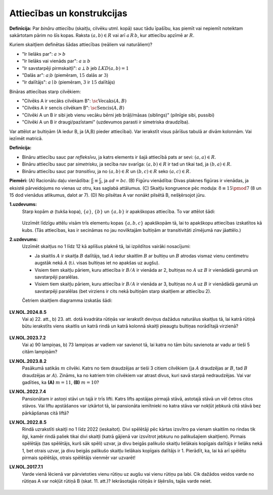 Attiecības un konstrukcijas
============================

**Definīcija:** Par *bināru attiecību* (skaitļu, cilvēku utml. kopā)
sauc tādu īpašību, kas piemīt vai nepiemīt noteiktam sakārtotam pārim no šīs kopas.
Raksta :math:`(a,b) \in R` vai arī :math:`a\,R\,b`, kur attiecību apzīmē ar :math:`R`.

Kuriem skaitļiem definētas šādas attiecības (reāliem vai naturāliem)?

* "Ir lielāks par": :math:`a > b`
* "Ir lielāks vai vienāds par": :math:`a \geq b`
* "Ir savstarpēji pirmskaitļi": :math:`a \perp b` jeb :math:`LKD(a,b) = 1`
* "Dalās ar": :math:`a \vdots b` (piemēram, :math:`15` dalās ar :math:`3`)
* "Ir dalītājs": :math:`a \mid b` (piemēram, :math:`3` ir :math:`15` dalītājs)

Bināras attiecības starp cilvēkiem: 

* "Cilvēks A ir vecāks cilvēkam B": :math:`\text{\sc Vecaks}(A,B)`
* "Cilvēks A ir sencis cilvēkam B": :math:`\text{\sc Sencis}(A,B)`
* "Cilvēki A un B ir sibi jeb vienu vecāku bērni jeb brāļi/māsas (siblings)" (pilnīgie sibi, pussibi)
* "Cilvēki A un B ir draugi/pazīstami" (uzdevumos parasti ir simetriska draudzība). 

Var attēlot ar bultiņām (A iedur B, ja (A,B) pieder attiecībai). 
Var ierakstīt visus pārīšus tabulā ar divām kolonnām. Vai iezīmēt matricā.

**Definīcija:** 

* Bināru attiecību sauc par *refleksīvu*, ja katrs elements ir šajā attiecībā pats ar sevi: :math:`(a,a) \in R`.
* Bināru attiecību sauc par *simetrisku*, ja secība nav svarīga: :math:`(a,b) \in R` ir tad un tikai tad, ja 
  :math:`(b,a) \in R`. 
* Bināru attiecību sauc par *transitīvu*, ja no :math:`(a,b) \in R` un :math:`(b,c) \in R` seko 
  :math:`(a,c) \in R`. 

**Piemēri:**  
(A) Racionālu daļu vienādība: :math:`\frac{a}{b} \equiv \frac{c}{d}`, ja :math:`ad = bc`.
(B) Figūru vienādība: Divas plaknes figūras ir vienādas, ja eksistē pārveidojums no vienas uz otru, kas 
saglabā attālumus.
(C) Skaitļu kongruence pēc moduļa: :math:`8 \equiv 15 \pmod 7` (8 un 15 dod vienādus atlikumus, dalot ar 7).
(D) No pilsētas A var nonākt pilsētā B, nešķērsojot jūru. 


**1.uzdevums:** 
  Starp kopām :math:`\varnothing` (tukša kopa), :math:`\{ a \}`, :math:`\{ b\}` un 
  :math:`\{ a,b \}` ir apakškopas attiecība. To var attēlot šādi: 

  .. figure:: figs/subsets2.png
     :width: 1in
    
  Uzzīmēt līdzīgu attēlu visām trīs elementu kopas :math:`\{ a,b,c \}` apakškopām 
  tā, lai to apakškopu attiecības izskatītos kā kubs. (Tās attiecības, kas ir secināmas 
  no jau novilktajām bultiņām ar transitivitāti zīmējumā nav jāattēlo.)


**2.uzdevums:** 
  Uzzīmēt skaitļus no 1 līdz 12 kā aplīšus plaknē tā, lai izpildītos vairāki nosacījumi:

  * Ja skaitlis :math:`A` ir skaitļa :math:`B` dalītājs, tad :math:`A` iedur skaitlim 
    :math:`B` ar bultiņu un :math:`B` atrodas vismaz vienu centimetru augstāk nekā :math:`A`
    (t.i. visas bultiņas iet no apakšas uz augšu). 
  * Visiem tiem skaitļu pāriem, kuru attiecība ir :math:`B/A` ir vienāda ar 2, 
    bultiņas no :math:`A` uz :math:`B` ir vienādādā garumā un savstarpēji paralēlas.
  * Visiem tiem skaitļu pāriem, kuru attiecība ir :math:`B/A` ir vienāda ar 3, 
    bultiņas no :math:`A` uz :math:`B` ir vienādādā garumā un savstarpēji paralēlas
    (bet virziens ir cits nekā bultiņām starp skaitļiem ar attiecību 2).

  Četriem skaitļiem diagramma izskatās šādi: 

  .. figure:: figs/diamond.png
     :width: 0.9in


**LV.NOL.2024.8.5**
  Vai a) 22. att., b) 23. att. dotā kvadrāta rūtiņās var ierakstīt deviņus 
  dažādus naturālus skaitļus tā, lai katrā
  rūtiņā būtu ierakstīts viens skaitlis un katrā rindā un katrā kolonnā 
  skaitļi pieaugtu bultiņas norādītajā virzienā?

  .. figure:: figs/LV.NOL.2024.8.5.png
     :width: 2in

**LV.NOL.2023.7.2** 
  Vai a) 90 lampiņas, b) 73 lampiņas ar vadiem var savienot tā, lai katra no tām būtu savienota ar vadu ar
  tieši 5 citām lampiņām?


**LV.NOL.2023.8.2**
  Pasākumā satikās :math:`m` cilvēki. Katrs no tiem draudzējas ar tieši 3 citiem cilvēkiem 
  (ja :math:`A` draudzējas ar :math:`B`, tad
  :math:`B` draudzējas ar :math:`A`). Zināms, ka no katriem trim cilvēkiem 
  var atrast divus, kuri savā starpā nedraudzējas.
  Vai var gadīties, ka **(A)** :math:`m = 11`, **(B)** :math:`m = 10`?

**LV.NOL.2022.7.4**
  Pansionātam ir astoņi stāvi un tajā ir trīs lifti. Katrs lifts apstājas 
  pirmajā stāvā, astotajā stāvā un vēl četros citos stāvos. Vai liftu apstāšanos 
  var izkārtot tā, lai pansionāta iemītnieki no katra stāva var nokļūt jebkurā
  citā stāvā bez pārkāpšanas citā liftā?

**LV.NOL.2022.8.5**
  Rindā uzrakstīti skaitļi no 1 līdz 2022 (ieskaitot). Divi spēlētāji pēc 
  kārtas izsvītro pa vienam skaitlim no rindas
  tik ilgi, kamēr rindā paliek tikai divi skaitļi (katrā gājienā var 
  izsvītrot jebkuru no palikušajiem skaitļiem).
  Pirmais spēlētājs (tas spēlētājs, kurš sāk spēli) uzvar, ja divu beigās 
  palikušo skaitļu lielākais kopīgais dalītājs
  ir lielāks nekā 1, bet otrais uzvar, ja divu beigās palikušo skaitļu 
  lielākais kopīgais dalītājs ir 1. Pierādīt, ka, lai
  kā arī spēlētu pirmais spēlētājs, otrais spēlētājs vienmēr var uzvarēt!

**LV.NOL.2017.7.1**
  Varde vienā lēcienā var pārvietoties vienu rūtiņu uz augšu vai vienu rūtiņu pa labi. 
  Cik dažādos veidos varde no rūtiņas A var nokļūt rūtiņā B (skat. 11. att.)? 
  Iekrāsotajās rūtiņās ir šķērslis, tajās varde neiet.

  .. figure:: figs/LV.NOL.2017.7.1.png
     :width: 1.2in
